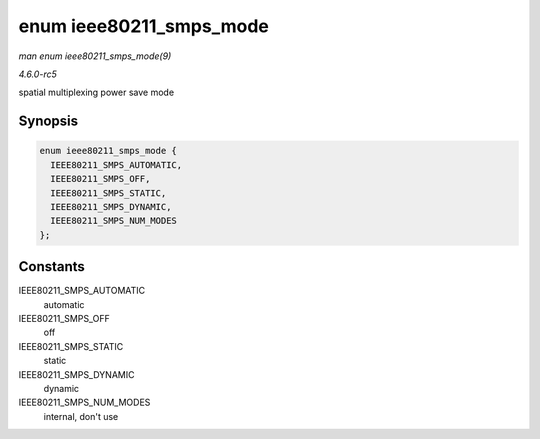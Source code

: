.. -*- coding: utf-8; mode: rst -*-

.. _API-enum-ieee80211-smps-mode:

========================
enum ieee80211_smps_mode
========================

*man enum ieee80211_smps_mode(9)*

*4.6.0-rc5*

spatial multiplexing power save mode


Synopsis
========

.. code-block:: c

    enum ieee80211_smps_mode {
      IEEE80211_SMPS_AUTOMATIC,
      IEEE80211_SMPS_OFF,
      IEEE80211_SMPS_STATIC,
      IEEE80211_SMPS_DYNAMIC,
      IEEE80211_SMPS_NUM_MODES
    };


Constants
=========

IEEE80211_SMPS_AUTOMATIC
    automatic

IEEE80211_SMPS_OFF
    off

IEEE80211_SMPS_STATIC
    static

IEEE80211_SMPS_DYNAMIC
    dynamic

IEEE80211_SMPS_NUM_MODES
    internal, don't use


.. ------------------------------------------------------------------------------
.. This file was automatically converted from DocBook-XML with the dbxml
.. library (https://github.com/return42/sphkerneldoc). The origin XML comes
.. from the linux kernel, refer to:
..
.. * https://github.com/torvalds/linux/tree/master/Documentation/DocBook
.. ------------------------------------------------------------------------------
